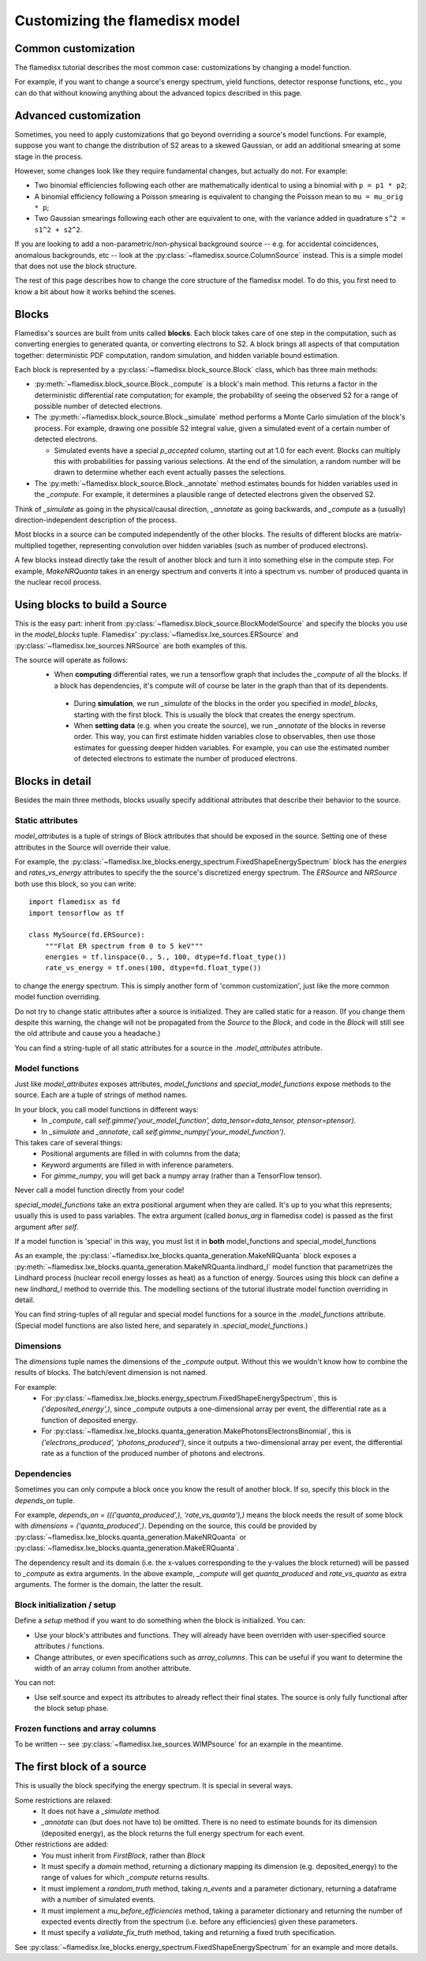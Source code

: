 ===============================
Customizing the flamedisx model
===============================



Common customization
---------------------
The flamedisx tutorial describes the most common case: customizations by changing a model function.

For example, if you want to change a source's energy spectrum, yield functions, detector response functions, etc., you can do that without knowing anything about the advanced topics described in this page.

Advanced customization
----------------------

Sometimes, you need to apply customizations that go beyond overriding a source's model functions. For example, suppose you want to change the distribution of S2 areas to a skewed Gaussian, or add an additional smearing at some stage in the process.

However, some changes look like they require fundamental changes, but actually do not. For example:

* Two binomial efficiencies following each other are mathematically identical to using a binomial with ``p = p1 * p2``;
* A binomial efficiency following a Poisson smearing is equivalent to changing the Poisson mean to ``mu = mu_orig * p``;
* Two Gaussian smearings following each other are equivalent to one, with  the variance added in quadrature ``s^2 = s1^2 + s2^2``.

If you are looking to add a non-parametric/non-physical background source -- e.g. for accidental coincidences, anomalous backgrounds, etc -- look at the :py:class:`~flamedisx.source.ColumnSource` instead. This is a simple model that does not use the block structure.

The rest of this page describes how to change the core structure of the flamedisx model. To do this, you first need to know a bit about how it works behind the scenes.

Blocks
-------
Flamedisx's sources are built from units called **blocks**. Each block takes care of one step in the computation, such as converting energies to generated quanta, or converting electrons to S2. A block brings all aspects of that computation together: deterministic PDF computation, random simulation, and hidden variable bound estimation.

Each block is represented by a :py:class:`~flamedisx.block_source.Block` class, which has three main methods:

* :py:meth:`~flamedisx.block_source.Block._compute` is a block's main method. This returns a factor in the deterministic differential rate computation; for example, the probability of seeing the observed S2 for a range of possible number of detected electrons.
* The :py:meth:`~flamedisx.block_source.Block._simulate` method performs a Monte Carlo simulation of the block's process. For example, drawing one possible S2 integral value, given a simulated event of a certain number of detected electrons.

  * Simulated events have a special `p_accepted` column, starting out at 1.0 for each event. Blocks can multiply this with probabilities for passing various selections. At the end of the simulation, a random number will be drawn to determine whether each event actually passes the selections.

* The :py:meth:`~flamedisx.block_source.Block._annotate` method estimates bounds for hidden variables used in the `_compute`. For example, it determines a plausible range of detected electrons given the observed S2.

Think of `_simulate` as going in the physical/causal direction, `_annotate` as going backwards, and `_compute` as a (usually) direction-independent description of the process.

Most blocks in a source can be computed independently of the other blocks. The results of different blocks are matrix-multiplied together, representing convolution over hidden variables (such as number of produced electrons).
 
A few blocks instead directly take the result of another block and turn it into something else in the compute step. For example, `MakeNRQuanta` takes in an energy spectrum and converts it into a spectrum vs. number of produced quanta in the nuclear recoil process.



Using blocks to build a Source
------------------------------

This is the easy part: inherit from :py:class:`~flamedisx.block_source.BlockModelSource` and specify the blocks you use in the `model_blocks` tuple. Flamedisx' :py:class:`~flamedisx.lxe_sources.ERSource` and :py:class:`~flamedisx.lxe_sources.NRSource` are both examples of this.

The source will operate as follows:
 * When **computing** differential rates, we run a tensorflow graph that includes the `_compute` of all the blocks. If a block has dependencies, it's compute will of course be later in the graph than that of its dependents.
  * During **simulation**, we run `_simulate` of the blocks in the order you specified in `model_blocks`, starting with the first block. This is usually the block that creates the energy spectrum.
  * When **setting data** (e.g. when you create the source), we run `_annotate` of the blocks in reverse order. This way, you can first estimate hidden variables close to observables, then use those estimates for guessing deeper hidden variables. For example, you can use the estimated number of detected electrons to estimate the number of produced electrons.


Blocks in detail
-------------------

Besides the main three methods, blocks usually specify additional attributes that describe their behavior to the source.

Static attributes
=================
`model_attributes` is a tuple of strings of Block attributes that should be exposed in the source. Setting one of these attributes in the Source will override their value.

For example, the :py:class:`~flamedisx.lxe_blocks.energy_spectrum.FixedShapeEnergySpectrum` block has the `energies` and `rates_vs_energy` attributes to specify the the source's discretized energy spectrum. The `ERSource` and `NRSource` both use this block, so you can write::

    import flamedisx as fd
    import tensorflow as tf

    class MySource(fd.ERSource):
        """Flat ER spectrum from 0 to 5 keV"""
        energies = tf.linspace(0., 5., 100, dtype=fd.float_type())
        rate_vs_energy = tf.ones(100, dtype=fd.float_type())

to change the energy spectrum. This is simply another form of 'common customization', just like the more common model function overriding.

Do not try to change static attributes after a source is initialized. They are called static for a reason. (If you change them despite this warning, the change will not be propagated from the `Source` to the `Block`, and code in the `Block` will still see the old attribute and cause you a headache.)

You can find a string-tuple of all static attributes for a source in the `.model_attributes` attribute.


Model functions
=================

Just like `model_attributes` exposes attributes, `model_functions` and `special_model_functions` expose methods to the source. Each are a tuple of strings of method names.

In your block, you call model functions in different ways:
  * In `_compute`, call `self.gimme('your_model_function', data_tensor=data_tensor, ptensor=ptensor)`.
  * In `_simulate` and `_annotate`, call `self.gimme_numpy('your_model_function')`.

This takes care of several things:
  * Positional arguments are filled in with columns from the data;
  * Keyword arguments are filled in with inference parameters.
  * For `gimme_numpy`, you will get back a numpy array (rather than a TensorFlow tensor).
Never call a model function directly from your code!

`special_model_functions` take an extra positional argument when they are called. It's up to you what this represents; usually this is used to pass variables. The extra argument (called `bonus_arg` in flamedisx code) is passed as the first argument after `self`.

If a model function is 'special' in this way, you must list it in **both** model_functions and special_model_functions

As an example, the :py:class:`~flamedisx.lxe_blocks.quanta_generation.MakeNRQuanta` block exposes a :py:meth:`~flamedisx.lxe_blocks.quanta_generation.MakeNRQuanta.lindhard_l` model function that parametrizes the Lindhard process (nuclear recoil energy losses as heat) as a function of energy. Sources using this block can define a new `lindhard_l` method to override this. The modelling sections of the tutorial illustrate model function overriding in detail.

You can find string-tuples of all regular and special model functions for a source in the `.model_functions` attribute. (Special model functions are also listed here, and separately in `.special_model_functions`.)

Dimensions
=================

The `dimensions` tuple names the dimensions of the `_compute` output. Without this we wouldn't know how to combine the results of blocks. The batch/event dimension is not named.

For example:
  * For :py:class:`~flamedisx.lxe_blocks.energy_spectrum.FixedShapeEnergySpectrum`, this is `('deposited_energy',)`, since `_compute` outputs a one-dimensional array per event, the differential rate as a function of deposited energy.
  * For :py:class:`~flamedisx.lxe_blocks.quanta_generation.MakePhotonsElectronsBinomial`, this is `('electrons_produced', 'photons_produced')`, since it outputs a two-dimensional array per event, the differential rate as a function of the produced number of photons and electrons.

Dependencies
=================

Sometimes you can only compute a block once you know the result of another block. If so, specify this block in the `depends_on` tuple.

For example, `depends_on = ((('quanta_produced',), 'rate_vs_quanta'),)` means the block needs the result of some block with `dimensions = ('quanta_produced',)`. Depending on the source, this could be provided by :py:class:`~flamedisx.lxe_blocks.quanta_generation.MakeNRQuanta` or :py:class:`~flamedisx.lxe_blocks.quanta_generation.MakeERQuanta`.

The dependency result and its domain (i.e. the x-values corresponding to the y-values the block returned) will be passed to `_compute` as extra arguments. In the above example, `_compute` will get `quanta_produced` and `rate_vs_quanta` as extra arguments. The former is the domain, the latter the result.


Block initialization / setup
============================

Define a `setup` method if you want to do something when the block is initialized. You can:

* Use your block's attributes and functions. They will already have been overriden with user-specified source attributes / functions.
* Change attributes, or even specifications such as `array_columns`. This can be useful if you want to determine the width of an array column from another attribute.

You can not:

* Use self.source and expect its attributes to already reflect their final states. The source is only fully functional after the block setup phase.

Frozen functions and array columns
===================================

To be written -- see :py:class:`~flamedisx.lxe_sources.WIMPsource` for an example in the meantime.



The first block of a source
-----------------------------

This is usually the block specifying the energy spectrum. It is special in several ways. 

Some restrictions are relaxed:
  * It does not have a `_simulate` method.
  * `_annotate` can (but does not have to) be omitted. There is no need to estimate bounds for its dimension (deposited energy), as the block returns the full energy spectrum for each event.

Other restrictions are added:
  * You must inherit from `FirstBlock`, rather than `Block`
  * It must specify a `domain` method, returning a dictionary mapping its dimension (e.g. deposited_energy) to the range of values for which `_compute` returns results.
  * It must implement a `random_truth` method, taking `n_events` and a parameter dictionary, returning a dataframe with a number of simulated events.
  * It must implement a `mu_before_efficiencies` method, taking a parameter dictionary and returning the number of expected events directly from the spectrum (i.e. before any efficiencies) given these parameters.
  * It must specify a `validate_fix_truth` method, taking and returning a fixed truth specification.

See :py:class:`~flamedisx.lxe_blocks.energy_spectrum.FixedShapeEnergySpectrum` for an example and more details.

